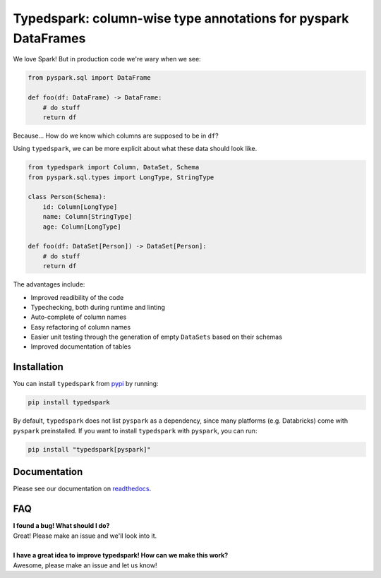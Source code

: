 ===============================================================
Typedspark: column-wise type annotations for pyspark DataFrames
===============================================================

We love Spark! But in production code we're wary when we see: 

.. code-block:: python

    from pyspark.sql import DataFrame

    def foo(df: DataFrame) -> DataFrame:
        # do stuff
        return df

Because… How do we know which columns are supposed to be in ``df``?

Using ``typedspark``, we can be more explicit about what these data should look like.

.. code-block:: python

    from typedspark import Column, DataSet, Schema
    from pyspark.sql.types import LongType, StringType

    class Person(Schema):
        id: Column[LongType]
        name: Column[StringType]
        age: Column[LongType]

    def foo(df: DataSet[Person]) -> DataSet[Person]:
        # do stuff
        return df

The advantages include:

* Improved readibility of the code
* Typechecking, both during runtime and linting
* Auto-complete of column names
* Easy refactoring of column names
* Easier unit testing through the generation of empty ``DataSets`` based on their schemas
* Improved documentation of tables

Installation
============

You can install ``typedspark`` from `pypi <https://pypi.org/project/typedspark/>`_ by running:

.. code-block:: bash

    pip install typedspark

By default, ``typedspark`` does not list ``pyspark`` as a dependency, since many platforms (e.g. Databricks) come with ``pyspark`` preinstalled.  If you want to install ``typedspark`` with ``pyspark``, you can run:

.. code-block:: bash

    pip install "typedspark[pyspark]"


Documentation
=================
Please see our documentation on `readthedocs <https://typedspark.readthedocs.io/en/latest/index.html>`_.

FAQ
===

| **I found a bug! What should I do?**
| Great! Please make an issue and we'll look into it.
|
| **I have a great idea to improve typedspark! How can we make this work?**
| Awesome, please make an issue and let us know!
